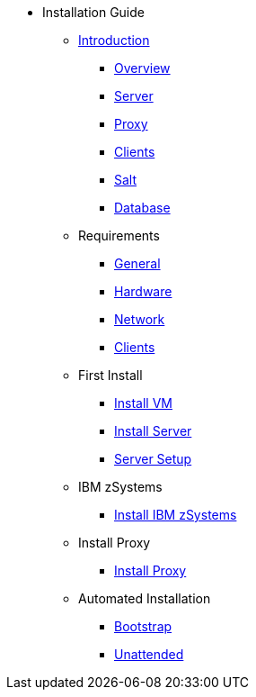 // Getting Started top level books have no link. Create a separate nav for each book. Register them in the playbook
//* Level 1 section
//** Level 2 section
//*** Level 3 section
// **** Level 4 section

* Installation Guide
** xref:intro.adoc#installation-and-upgrade-manual-intro[Introduction]
*** xref:overview.adoc[Overview]
*** xref:component-server.adoc[Server]
*** xref:component-proxy.adoc[Proxy]
*** xref:component-clients.adoc[Clients]
*** xref:component-salt.adoc[Salt]
*** xref:component-database.adoc[Database]
** Requirements
*** xref:general-requirements.adoc[General]
*** xref:hardware-requirements.adoc[Hardware]
*** xref:network-requirements.adoc[Network]
*** xref:client-requirements.adoc[Clients]
** First Install
*** xref:install-vm.adoc[Install VM]
*** xref:install-server.adoc[Install Server]
*** xref:server-setup.adoc[Server Setup]
** IBM zSystems
*** xref:install-zsystems[Install IBM zSystems]
** Install Proxy
*** xref:install-proxy.adoc[Install Proxy]
** Automated Installation
*** xref:bootstrap.adoc[Bootstrap]
*** xref:unattended.adoc[Unattended]

